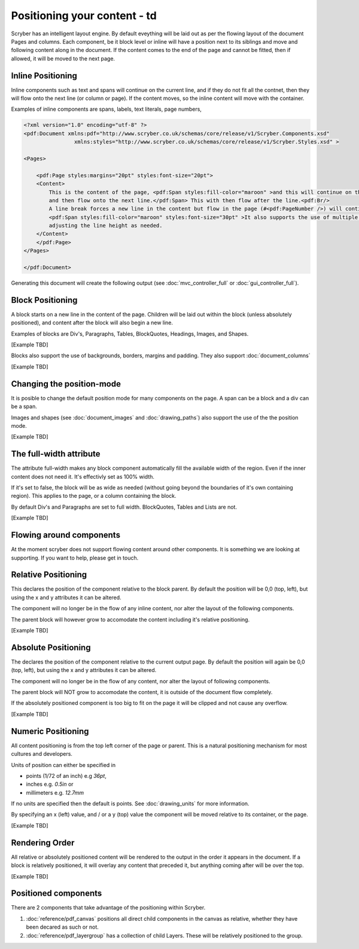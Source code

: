 ==============================
Positioning your content - td
==============================

Scryber has an intelligent layout engine. By default eveything will be laid out as per the flowing layout of the document Pages and columns.
Each component, be it block level or inline will have a position next to its siblings and move and following content along in the document.
If the content comes to the end of the page and cannot be fitted, then if allowed, it will be moved to the next page.

Inline Positioning
==================

Inline components such as text and spans will continue on the current line, and if they do not fit all the contnet, then they will 
flow onto the next line (or column or page). If the content moves, so the inline content will move with the container.

Examples of inline components are spans, labels, text literals, page numbers,

.. code-block:: xml

    <?xml version="1.0" encoding="utf-8" ?>
    <pdf:Document xmlns:pdf="http://www.scryber.co.uk/schemas/core/release/v1/Scryber.Components.xsd"
                    xmlns:styles="http://www.scryber.co.uk/schemas/core/release/v1/Scryber.Styles.xsd" >

    <Pages>
    
        <pdf:Page styles:margins="20pt" styles:font-size="20pt">
        <Content>
            This is the content of the page, <pdf:Span styles:fill-color="maroon" >and this will continue on the current line until it reaches the end
            and then flow onto the next line.</pdf:Span> This with then flow after the line.<pdf:Br/>
            A line break forces a new line in the content but flow in the page (#<pdf:PageNumber />) will continue. 
            <pdf:Span styles:fill-color="maroon" styles:font-size="30pt" >It also supports the use of multiple font sizes</pdf:Span> in multiple lines, 
            adjusting the line height as needed.
        </Content>
        </pdf:Page>
    </Pages>

    </pdf:Document>

Generating this document will create the following output (see :doc:`mvc_controller_full` or :doc:`gui_controller_full`).

.. image:: images/documentpositioninginline.png

Block Positioning
=================

A block starts on a new line in the content of the page. Children will be laid out within the block (unless absolutely positioned), and
content after the block will also begin a new line.

Examples of blocks are Div's, Paragraphs, Tables, BlockQuotes, Headings, Images, and Shapes.

[Example TBD]

Blocks also support the use of backgrounds, borders, margins and padding.
They also support :doc:`document_columns`

[Example TBD]


Changing the position-mode
==========================

It is posible to change the default position mode for many components on the page. A span can be a block and a div can be a span.

Images and shapes (see :doc:`document_images` and :doc:`drawing_paths`) also support the use of the the position mode.

[Example TBD]

The full-width attribute
========================

The attribute full-width makes any block component automatically fill the available width of the region. Even if the inner content does not need it.
It's effectivly set as 100% width.

If it's set to false, the block will be as wide as needed (without going beyond the boundaries of it's own containing region).
This applies to the page, or a column containing the block.

By default Div's and Paragraphs are set to full width. BlockQuotes, Tables and Lists are not.

[Example TBD]

Flowing around components
=========================

At the moment scryber does not support flowing content around other components.
It is something we are looking at supporting. If you want to help, please get in touch.

Relative Positioning
====================

This declares the position of the component relative to the block parent.
By default the position will be 0,0 (top, left), but using the x and y attributes it can be altered.

The component will no longer be in the flow of any inline content, nor alter the layout of the following components.

The parent block will however grow to accomodate the content including it's relative positioning.

[Example TBD]


Absolute Positioning
====================

The declares the position of the component relative to the current output page.
By default the position will again be 0,0 (top, left), but using the x and y attributes it can be altered.

The component will no longer be in the flow of any content, nor alter the layout of following components.

The parent block will NOT grow to accomodate the content, it is outside of the document flow completely.

If the absolutely positioned component is too big to fit on the page it will be clipped and not cause any overflow.

[Example TBD]


Numeric Positioning
===================

All content positioning is from the top left corner of the page or parent. 
This is a natural positioning mechanism for most cultures and developers.

Units of position can either be specified in 

* points (1/72 of an inch) e.g `36pt`, 
* inches e.g. `0.5in` or 
* millimeters e.g. `12.7mm`


If no units are specified then the default is points. See :doc:`drawing_units` for more information.

By specifying an x (left) value, and / or a y (top) value the component will be moved relative to its container, or the page.

[Example TBD]


Rendering Order
===============

All relative or absolutely positioned content will be rendered to the output in the order it appears in the document.
If a block is relatively positioned, it will overlay any content that preceded it, but anything coming after will be over the top.

[Example TBD]



Positioned components
======================

There are 2 components that take advantage of the positioning within Scryber.

1. :doc:`reference/pdf_canvas` positions all direct child components in the canvas as relative, whether they have been decared as such or not.
2. :doc:`reference/pdf_layergroup` has a collection of child Layers. These will be relatively positioned to the group.